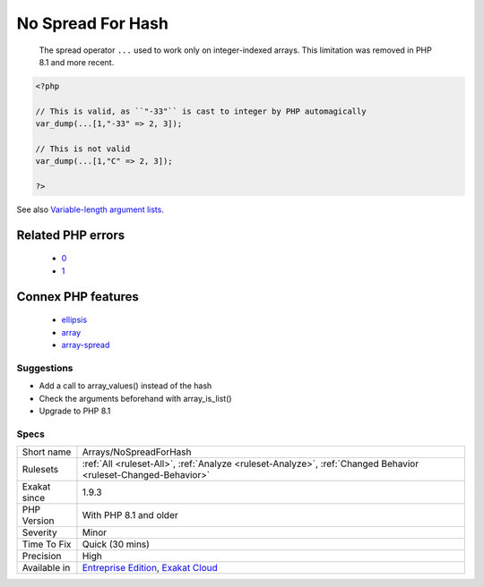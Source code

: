 .. _arrays-nospreadforhash:

.. _no-spread-for-hash:

No Spread For Hash
++++++++++++++++++

  The spread operator ``...`` used to work only on integer-indexed arrays. This limitation was removed in PHP 8.1 and more recent.

.. code-block:: php
   
   <?php
   
   // This is valid, as ``"-33"`` is cast to integer by PHP automagically
   var_dump(...[1,"-33" => 2, 3]);
   
   // This is not valid
   var_dump(...[1,"C" => 2, 3]);
   
   ?>

See also `Variable-length argument lists <https://www.php.net/manual/en/functions.arguments.php#functions.variable-arg-list>`_.

Related PHP errors 
-------------------

  + `0 <https://php-errors.readthedocs.io/en/latest/messages/Cannot+unpack+array+with+string+keys.html>`_
  + `1 <https://php-errors.readthedocs.io/en/latest/messages/does+not+accept+unknown+named+parameters.html>`_



Connex PHP features
-------------------

  + `ellipsis <https://php-dictionary.readthedocs.io/en/latest/dictionary/ellipsis.ini.html>`_
  + `array <https://php-dictionary.readthedocs.io/en/latest/dictionary/array.ini.html>`_
  + `array-spread <https://php-dictionary.readthedocs.io/en/latest/dictionary/array-spread.ini.html>`_


Suggestions
___________

* Add a call to array_values() instead of the hash
* Check the arguments beforehand with array_is_list()
* Upgrade to PHP 8.1




Specs
_____

+--------------+-------------------------------------------------------------------------------------------------------------------------+
| Short name   | Arrays/NoSpreadForHash                                                                                                  |
+--------------+-------------------------------------------------------------------------------------------------------------------------+
| Rulesets     | :ref:`All <ruleset-All>`, :ref:`Analyze <ruleset-Analyze>`, :ref:`Changed Behavior <ruleset-Changed-Behavior>`          |
+--------------+-------------------------------------------------------------------------------------------------------------------------+
| Exakat since | 1.9.3                                                                                                                   |
+--------------+-------------------------------------------------------------------------------------------------------------------------+
| PHP Version  | With PHP 8.1 and older                                                                                                  |
+--------------+-------------------------------------------------------------------------------------------------------------------------+
| Severity     | Minor                                                                                                                   |
+--------------+-------------------------------------------------------------------------------------------------------------------------+
| Time To Fix  | Quick (30 mins)                                                                                                         |
+--------------+-------------------------------------------------------------------------------------------------------------------------+
| Precision    | High                                                                                                                    |
+--------------+-------------------------------------------------------------------------------------------------------------------------+
| Available in | `Entreprise Edition <https://www.exakat.io/entreprise-edition>`_, `Exakat Cloud <https://www.exakat.io/exakat-cloud/>`_ |
+--------------+-------------------------------------------------------------------------------------------------------------------------+


